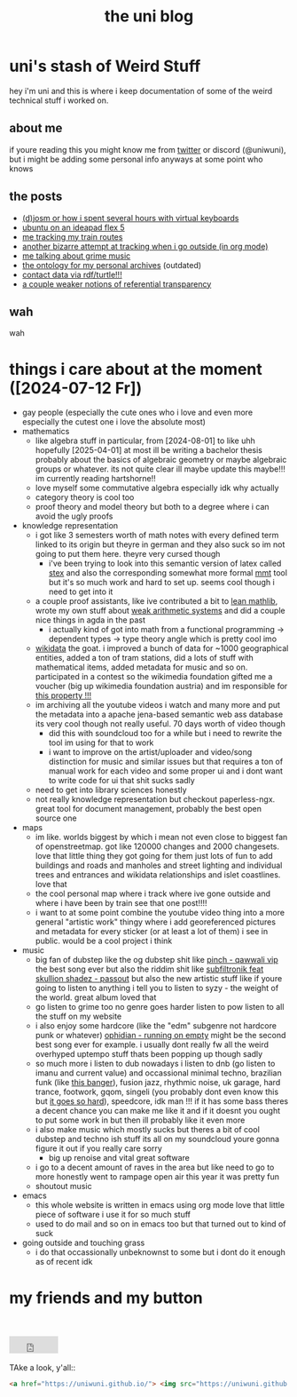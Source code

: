 #+OPTIONS: timestamp:nil author:nil todo:t H:6 \n:t
#+TITLE: the uni blog
* uni's stash of Weird Stuff

hey i'm uni and this is where i keep documentation of some of the weird technical stuff i worked on.
** about me
if youre reading this you might know me from [[http://twitter.com/ununiuniuni][twitter]] or discord (@uniwuni), but i might be adding some personal info anyways at some point who knows
** the posts
- [[file:djosm.org][(d)josm or how i spent several hours with virtual keyboards]]
- [[file:ideapad.org][ubuntu on an ideapad flex 5]]
- [[file:personal-train-tracking.org][me tracking my train routes]]
- [[file:org-fit.org][another bizarre attempt at tracking when i go outside (in org mode)]]
- [[file:grime.org][me talking about grime music]]
- [[file:archive-ontology/index.html][the ontology for my personal archives]] (outdated)
- [[file:me][contact data via rdf/turtle!!!]]
- [[file:referentialtransparency.org][a couple weaker notions of referential transparency]]
** wah
 wah


* things i care about at the moment ([2024-07-12 Fr])
- gay people (especially the cute ones who i love and even more especially the cutest one i love the absolute most)
- mathematics
  - like algebra stuff in particular, from [2024-08-01] to like uhh hopefully [2025-04-01] at most ill be writing a bachelor thesis probably about the basics of algebraic geometry or maybe algebraic groups or whatever. its not quite clear ill maybe update this maybe!!! im currently reading hartshorne!!
  - love myself some commutative algebra especially idk why actually
  - category theory is cool too
  - proof theory and model theory but both to a degree where i can avoid the ugly proofs
- knowledge representation
  - i got like 3 semesters worth of math notes with every defined term linked to its origin but theyre in german and they also suck so im not going to put them here. theyre very cursed though
    - i've been trying to look into this semantic version of latex called [[https://github.com/slatex/sTeX][stex]] and also the corresponding somewhat more formal [[https://uniformal.github.io/][mmt]] tool but it's so much work and hard to set up. seems cool though i need to get into it
  - a couple proof assistants, like ive contributed a bit to [[https://leanprover-community.github.io/mathlib4_docs/][lean mathlib]], wrote my own stuff about [[https://github.com/uniwuni/arithmetics][weak arithmetic systems]] and did a couple nice things in agda in the past
    - i actually kind of got into math from a functional programming -> dependent types -> type theory angle which is pretty cool imo
  - [[https://wikidata.org][wikidata]] the goat. i improved a bunch of data for ~1000 geographical entities, added a ton of tram stations, did a lots of stuff with mathematical items, added metadata for music and so on. participated in a contest so the wikimedia foundation gifted me a voucher (big up wikimedia foundation austria) and im responsible for [[https://www.wikidata.org/wiki/Property:P12888][this property !!!]]
  - im archiving all the youtube videos i watch and many more and put the metadata into a apache jena-based semantic web ass database its very cool though not really useful. 70 days worth of video though
    - did this with soundcloud too for a while but i need to rewrite the tool im using for that to work
    - i want to improve on the artist/uploader and video/song distinction for music and similar issues but that requires a ton of manual work for each video and some proper ui and i dont want to write code for ui that shit sucks sadly
  - need to get into library sciences honestly
  - not really knowledge representation but checkout paperless-ngx. great tool for document management, probably the best open source one
- maps
  - im like. worlds biggest by which i mean not even close to biggest fan of openstreetmap. got like 120000 changes and 2000 changesets. love that little thing they got going for them just lots of fun to add buildings and roads and manholes and street lighting and individual trees and entrances and wikidata relationships and islet coastlines. love that
  - the cool personal map where i track where ive gone outside and where i have been by train see that one post!!!!
  - i want to at some point combine the youtube video thing into a more general "artistic work" thingy where i add georeferenced pictures and metadata for every sticker (or at least a lot of them) i see in public. would be a cool project i  think
- music
  - big fan of dubstep like the og dubstep shit like [[https://www.youtube.com/watch?v=QWXAPA3evhE][pinch - qawwali vip]] the best song ever but also the riddim shit like [[https://www.youtube.com/watch?v=HkMep2LkFLs][subfiltronik feat skullion shadez - passout]] but also the new artistic stuff like if youre going to listen to anything i tell you to listen to syzy - the weight of the world. great album loved that
  - go listen to grime too no genre goes harder listen to pow listen to all the stuff on my website
  - i also enjoy some hardcore (like the "edm" subgenre not hardcore punk or whatever) [[https://www.youtube.com/watch?v=W7W2-aVpjm0][ophidian - running on empty]] might be the second best song ever for example. i usually dont really fw all the weird overhyped uptempo stuff thats been popping up though sadly
  - so much more i listen to dub nowadays i listen to dnb (go listen to imanu and current value) and occassional minimal techno, brazilian funk (like [[https://www.youtube.com/watch?v=aSv1LhwUdco][this banger]]), fusion jazz, rhythmic noise, uk garage, hard trance, footwork, gqom, singeli (you probably dont even know this but [[https://www.youtube.com/watch?v=U_xwfU-StIE][it goes so hard]]), speedcore, idk man !!! if it has some bass theres a decent chance you can make me like it and if it doesnt you ought to put some work in but then ill probably like it even more
  - i also make music which mostly sucks but theres a bit of cool dubstep and techno ish stuff its all on my soundcloud youre gonna figure it out if you really care sorry
    - big up renoise and vital great software
  - i go to a decent amount of raves in the area but like need to go to more honestly went to rampage open air this year it was pretty fun
  - shoutout music
- emacs
  - this whole website is written in emacs using org mode love that little piece of software i use it for so much stuff
  - used to do mail and so on in emacs too but that turned out to kind of suck
- going outside and touching grass
  - i do that occassionally unbeknownst to some but i dont do it enough as of recent idk

* my friends and my button
[[https://uniwuni.github.io][@@html:<img src="uni.gif" />@@]]
[[https://danii.fi][@@html:<img src="https://danii.fi/daniifi8831.gif"/ />@@]]
@@html:<iframe src="https://sophiecomputer.neocities.org/button.html" width="88px" height="31px" style="border:none" scrolling="no"></iframe>@@
[[https://wwwcip.cs.fau.de/~za08gywo/][@@html:<img src="https://wwwcip.cs.fau.de/~za08gywo/img/buttons/nova.gif" title="waow check out the coolest person on the web :3333" />@@]]
TAke a look, y'all::
#+begin_src html
<a href="https://uniwuni.github.io/"> <img src="https://uniwuni.github.io/uni.gif" /> </a>
#+end_src
